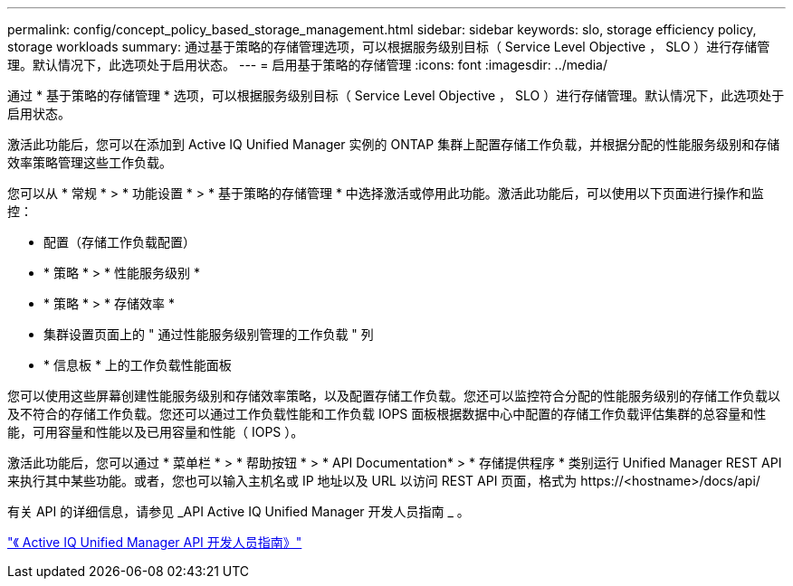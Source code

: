 ---
permalink: config/concept_policy_based_storage_management.html 
sidebar: sidebar 
keywords: slo, storage efficiency policy, storage workloads 
summary: 通过基于策略的存储管理选项，可以根据服务级别目标（ Service Level Objective ， SLO ）进行存储管理。默认情况下，此选项处于启用状态。 
---
= 启用基于策略的存储管理
:icons: font
:imagesdir: ../media/


[role="lead"]
通过 * 基于策略的存储管理 * 选项，可以根据服务级别目标（ Service Level Objective ， SLO ）进行存储管理。默认情况下，此选项处于启用状态。

激活此功能后，您可以在添加到 Active IQ Unified Manager 实例的 ONTAP 集群上配置存储工作负载，并根据分配的性能服务级别和存储效率策略管理这些工作负载。

您可以从 * 常规 * > * 功能设置 * > * 基于策略的存储管理 * 中选择激活或停用此功能。激活此功能后，可以使用以下页面进行操作和监控：

* 配置（存储工作负载配置）
* * 策略 * > * 性能服务级别 *
* * 策略 * > * 存储效率 *
* 集群设置页面上的 " 通过性能服务级别管理的工作负载 " 列
* * 信息板 * 上的工作负载性能面板


您可以使用这些屏幕创建性能服务级别和存储效率策略，以及配置存储工作负载。您还可以监控符合分配的性能服务级别的存储工作负载以及不符合的存储工作负载。您还可以通过工作负载性能和工作负载 IOPS 面板根据数据中心中配置的存储工作负载评估集群的总容量和性能，可用容量和性能以及已用容量和性能（ IOPS ）。

激活此功能后，您可以通过 * 菜单栏 * > * 帮助按钮 * > * API Documentation* > * 存储提供程序 * 类别运行 Unified Manager REST API 来执行其中某些功能。或者，您也可以输入主机名或 IP 地址以及 URL 以访问 REST API 页面，格式为 +https://<hostname>/docs/api/+

有关 API 的详细信息，请参见 _API Active IQ Unified Manager 开发人员指南 _ 。

link:../api-automation/concept_get_started_with_um_apis.html["《 Active IQ Unified Manager API 开发人员指南》"]
